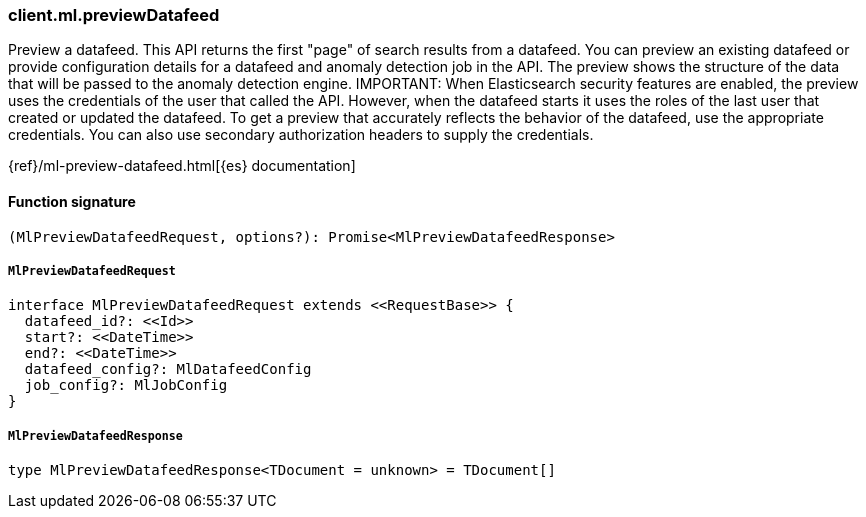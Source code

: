 [[reference-ml-preview_datafeed]]

////////
===========================================================================================================================
||                                                                                                                       ||
||                                                                                                                       ||
||                                                                                                                       ||
||        ██████╗ ███████╗ █████╗ ██████╗ ███╗   ███╗███████╗                                                            ||
||        ██╔══██╗██╔════╝██╔══██╗██╔══██╗████╗ ████║██╔════╝                                                            ||
||        ██████╔╝█████╗  ███████║██║  ██║██╔████╔██║█████╗                                                              ||
||        ██╔══██╗██╔══╝  ██╔══██║██║  ██║██║╚██╔╝██║██╔══╝                                                              ||
||        ██║  ██║███████╗██║  ██║██████╔╝██║ ╚═╝ ██║███████╗                                                            ||
||        ╚═╝  ╚═╝╚══════╝╚═╝  ╚═╝╚═════╝ ╚═╝     ╚═╝╚══════╝                                                            ||
||                                                                                                                       ||
||                                                                                                                       ||
||    This file is autogenerated, DO NOT send pull requests that changes this file directly.                             ||
||    You should update the script that does the generation, which can be found in:                                      ||
||    https://github.com/elastic/elastic-client-generator-js                                                             ||
||                                                                                                                       ||
||    You can run the script with the following command:                                                                 ||
||       npm run elasticsearch -- --version <version>                                                                    ||
||                                                                                                                       ||
||                                                                                                                       ||
||                                                                                                                       ||
===========================================================================================================================
////////

[discrete]
=== client.ml.previewDatafeed

Preview a datafeed. This API returns the first "page" of search results from a datafeed. You can preview an existing datafeed or provide configuration details for a datafeed and anomaly detection job in the API. The preview shows the structure of the data that will be passed to the anomaly detection engine. IMPORTANT: When Elasticsearch security features are enabled, the preview uses the credentials of the user that called the API. However, when the datafeed starts it uses the roles of the last user that created or updated the datafeed. To get a preview that accurately reflects the behavior of the datafeed, use the appropriate credentials. You can also use secondary authorization headers to supply the credentials.

{ref}/ml-preview-datafeed.html[{es} documentation]

[discrete]
==== Function signature

[source,ts]
----
(MlPreviewDatafeedRequest, options?): Promise<MlPreviewDatafeedResponse>
----

[discrete]
===== `MlPreviewDatafeedRequest`

[source,ts]
----
interface MlPreviewDatafeedRequest extends <<RequestBase>> {
  datafeed_id?: <<Id>>
  start?: <<DateTime>>
  end?: <<DateTime>>
  datafeed_config?: MlDatafeedConfig
  job_config?: MlJobConfig
}
----

[discrete]
===== `MlPreviewDatafeedResponse`

[source,ts]
----
type MlPreviewDatafeedResponse<TDocument = unknown> = TDocument[]
----

